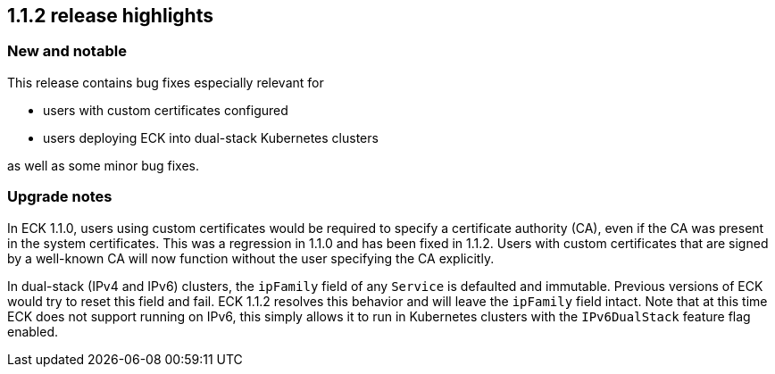 [[release-highlights-1.1.2]]
== 1.1.2 release highlights

[float]
[id="{p}-112-new-and-notable"]
=== New and notable
This release contains bug fixes especially relevant for

* users with custom certificates configured
* users deploying ECK into dual-stack Kubernetes clusters

as well as some minor bug fixes.

[float]
[id="breaking-1.1.2"]
=== Upgrade notes

In ECK 1.1.0, users using custom certificates would be required to specify a certificate authority (CA), even if the CA was present in the system certificates. This was a regression in 1.1.0 and has been fixed in 1.1.2. Users with custom certificates that are signed by a well-known CA will now function without the user specifying the CA explicitly.

In dual-stack (IPv4 and IPv6) clusters, the `ipFamily` field of any `Service` is defaulted and immutable. Previous versions of ECK would try to reset this field and fail. ECK 1.1.2 resolves this behavior and will leave the `ipFamily` field intact. Note that at this time ECK does not support running on IPv6, this simply allows it to run in Kubernetes clusters with the `IPv6DualStack` feature flag enabled.
